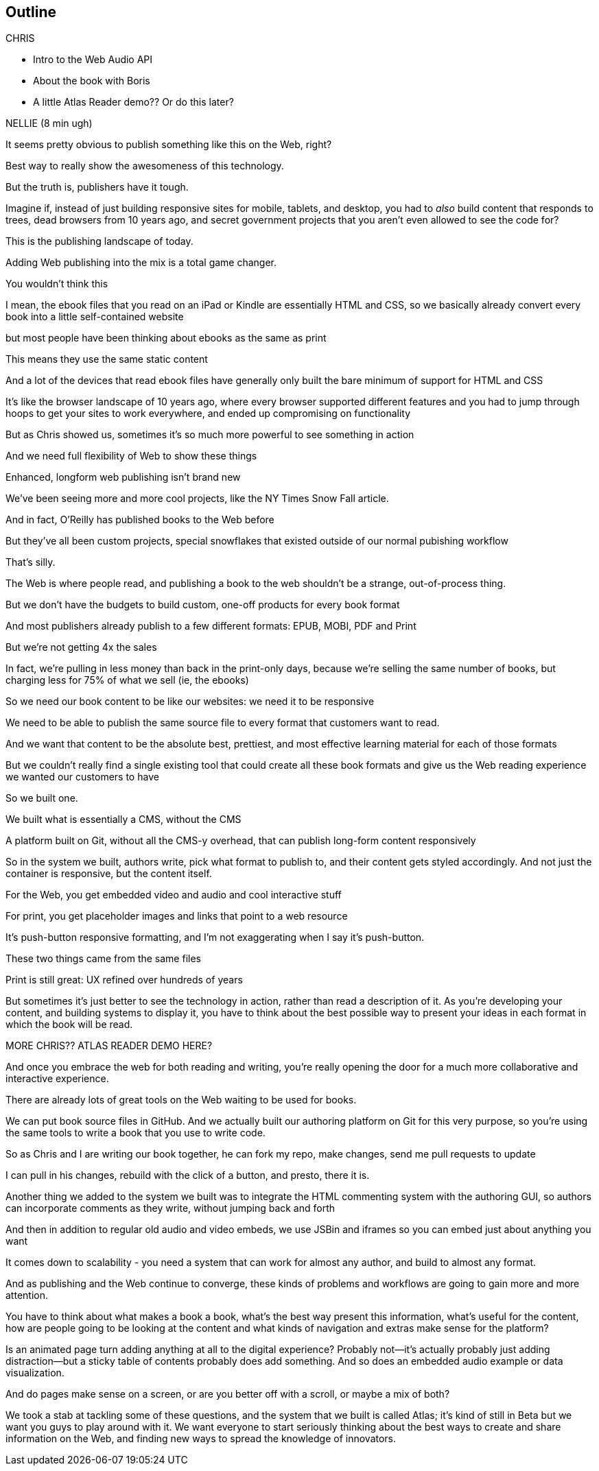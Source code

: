== Outline

.CHRIS
* Intro to the Web Audio API
* About the book with Boris
* A little Atlas Reader demo?? Or do this later?

NELLIE (8 min ugh)

It seems pretty obvious to publish something like this on the Web, right?

Best way to really show the awesomeness of this technology.

But the truth is, publishers have it tough.

// SLIDE: All the formats, part 1

Imagine if, instead of just building responsive sites for mobile, tablets, and desktop, you had to _also_ build content that responds to trees, dead browsers from 10 years ago, and secret government projects that you aren't even allowed to see the code for?

// SLIDE: All the formats, part 2

This is the publishing landscape of today.

Adding Web publishing into the mix is a total game changer.

You wouldn't think this

I mean, the ebook files that you read on an iPad or Kindle are essentially HTML and CSS, so we basically already convert every book into a little self-contained website

// SLIDE: print book in iPad

but most people have been thinking about ebooks as the same as print

This means they use the same static content

// SLIDE: Sad little HTML on crutches

And a lot of the devices that read ebook files have generally only built the bare minimum of support for HTML and CSS

It's like the browser landscape of 10 years ago, where every browser supported different features and you had to jump through hoops to get your sites to work everywhere, and ended up compromising on functionality

But as Chris showed us, sometimes it's so much more powerful to see something in action

And we need full flexibility of Web to show these things

// SLIDE: Long form projects, + links

Enhanced, longform web publishing isn't brand new

We've been seeing more and more cool projects, like the NY Times Snow Fall article.

And in fact, O'Reilly has published books to the Web before

But they've all been custom projects, special snowflakes that existed outside of our normal pubishing workflow

That's silly.

The Web is where people read, and publishing a book to the web shouldn't be a strange, out-of-process thing.

But we don't have the budgets to build custom, one-off products for every book format

And most publishers already publish to a few different formats: EPUB, MOBI, PDF and Print

But we're not getting 4x the sales

In fact, we're pulling in less money than back in the print-only days, because we're selling the same number of books, but charging less for 75% of what we sell (ie, the ebooks)

So we need our book content to be like our websites: we need it to be responsive

We need to be able to publish the same source file to every format that customers want to read.

And we want that content to be the absolute best, prettiest, and most effective learning material for each of those formats

But we couldn't really find a single existing tool that could create all these book formats and give us the Web reading experience we wanted our customers to have

So we built one. 

We built what is essentially a CMS, without the CMS

A platform built on Git, without all the CMS-y overhead, that can publish long-form content responsively

So in the system we built, authors write, pick what format to publish to, and their content gets styled accordingly. And not just the container is responsive, but the content itself.

For the Web, you get embedded video and audio and cool interactive stuff

For print, you get placeholder images and links that point to a web resource

It's push-button responsive formatting, and I'm not exaggerating when I say it's push-button.

// SLIDE: Book and site

These two things came from the same files

Print is still great: UX refined over hundreds of years

But sometimes it's just better to see the technology in action, rather than read a description of it. As you're developing your content, and building systems to display it, you have to think about the best possible way to present your ideas in each format in which the book will be read.

MORE CHRIS?? ATLAS READER DEMO HERE?

And once you embrace the web for both reading and writing, you're really opening the door for a much more collaborative and interactive experience.

There are already lots of great tools on the Web waiting to be used for books.

// SLIDE: Little video playing in background: chris forking, editing, sending pull request, me accepting, rebuilding, thumbs up!

We can put book source files in GitHub. And we actually built our authoring platform on Git for this very purpose, so you're using the same tools to write a book that you use to write code.

So as Chris and I are writing our book together, he can fork my repo, make changes, send me pull requests to update

I can pull in his changes, rebuild with the click of a button, and presto, there it is.

// SLIDE: Comment in reader vs. writer

Another thing we added to the system we built was to integrate the HTML commenting system with the authoring GUI, so authors can incorporate comments as they write, without jumping back and forth

And then in addition to regular old audio and video embeds, we use JSBin and iframes so you can embed just about anything you want

It comes down to scalability - you need a system that can work for almost any author, and build to almost any format.

And as publishing and the Web continue to converge, these kinds of problems and workflows are going to gain more and more attention. 

You have to think about what makes a book a book, what's the best way present this information, what's useful for the content, how are people going to be looking at the content and what kinds of navigation and extras make sense for the platform?

Is an animated page turn adding anything at all to the digital experience? Probably not--it's actually probably just adding distraction--but a sticky table of contents probably does add something. And so does an embedded audio example or data visualization.

And do pages make sense on a screen, or are you better off with a scroll, or maybe a mix of both?

We took a stab at tackling some of these questions, and the system that we built is called Atlas; it's kind of still in Beta but we want you guys to play around with it. We want everyone to start seriously thinking about the best ways to create and share information on the Web, and finding new ways to spread the knowledge of innovators.
